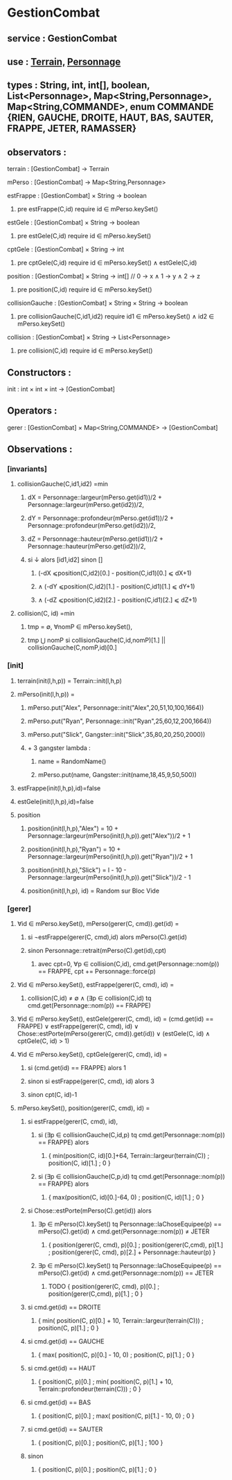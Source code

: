 * GestionCombat
** service : GestionCombat
** use : [[file:terrain.org][Terrain,]] [[file:personnage.org][Personnage]]
** types : String, int, int[], boolean, List<Personnage>, Map<String,Personnage>, Map<String,COMMANDE>, enum COMMANDE {RIEN, GAUCHE, DROITE, HAUT, BAS, SAUTER, FRAPPE, JETER, RAMASSER}
  

** observators :
**** terrain : [GestionCombat] → Terrain

**** mPerso : [GestionCombat] → Map<String,Personnage>

**** estFrappe : [GestionCombat] × String → boolean
***** pre estFrappe(C,id) require id ∈ mPerso.keySet()

**** estGele : [GestionCombat] × String → boolean
***** pre estGele(C,id) require id ∈ mPerso.keySet()

**** cptGele : [GestionCombat] × String → int
***** pre cptGele(C,id) require id ∈ mPerso.keySet() ∧ estGele(C,id)

**** position : [GestionCombat] × String → int[]  // 0 → x ∧ 1 → y ∧ 2 → z
***** pre position(C,id) require id ∈ mPerso.keySet() 

**** collisionGauche : [GestionCombat] × String × String → boolean
***** pre collisionGauche(C,id1,id2) require  id1 ∈ mPerso.keySet() ∧ id2 ∈ mPerso.keySet() 

**** collision : [GestionCombat] × String → List<Personnage>
***** pre collision(C,id) require id ∈ mPerso.keySet() 



** Constructors :
**** init : int × int × int → [GestionCombat]




** Operators :
**** gerer : [GestionCombat] × Map<String,COMMANDE> → [GestionCombat]




** Observations :
*** [invariants]
**** collisionGauche(C,id1,id2) =min
***** dX = Personnage::largeur(mPerso.get(id1))/2 + Personnage::largeur(mPerso.get(id2))/2, 
***** dY = Personnage::profondeur(mPerso.get(id1))/2 + Personnage::profondeur(mPerso.get(id2))/2, 
***** dZ = Personnage::hauteur(mPerso.get(id1))/2 + Personnage::hauteur(mPerso.get(id2))/2, 
***** si ↓ alors [id1,id2] sinon []
****** (-dX ⩽position(C,id2)[0.] - position(C,id1)[0.] ⩽ dX+1) 
****** ∧ (-dY ⩽position(C,id2)[1.] - position(C,id1)[1.] ⩽ dY+1) 
****** ∧ (-dZ ⩽position(C,id2)[2.] - position(C,id1)[2.] ⩽ dZ+1)


**** collision(C, id) =min 
***** tmp = ∅, ∀nomP ∈ mPerso.keySet(),
***** tmp ⋃ nomP si collisionGauche(C,id,nomP)[1.] || collisionGauche(C,nomP,id)[0.] 






*** [init]
**** terrain(init(l,h,p)) = Terrain::init(l,h,p)

**** mPerso(init(l,h,p)) = 
***** mPerso.put("Alex", Personnage::init("Alex",20,51,10,100,1664)) 
***** mPerso.put("Ryan", Personnage::init("Ryan",25,60,12,200,1664)) 
***** mPerso.put("Slick", Gangster::init("Slick",35,80,20,250,2000))
***** + 3 gangster lambda :
****** name = RandomName()
****** mPerso.put(name, Gangster::init(name,18,45,9,50,500))

**** estFrappe(init(l,h,p),id)=false

**** estGele(init(l,h,p),id)=false

**** position
***** position(init(l,h,p),"Alex") = 10 + Personnage::largeur(mPerso(init(l,h,p)).get("Alex"))/2 + 1
***** position(init(l,h,p),"Ryan") = 10 + Personnage::largeur(mPerso(init(l,h,p)).get("Ryan"))/2 + 1
***** position(init(l,h,p),"Slick") = l - 10 - Personnage::largeur(mPerso(init(l,h,p)).get("Slick"))/2 - 1
***** position(init(l,h,p), id) = Random sur Bloc Vide 






*** [gerer]
****  ∀id ∈ mPerso.keySet(), mPerso(gerer(C, cmd)).get(id) =  
***** si ¬estFrappe(gerer(C, cmd),id) alors mPerso(C).get(id)
***** sinon Personnage::retrait(mPerso(C).get(id),cpt)
****** avec cpt=0, ∀p ∈ collision(C,id), cmd.get(Personnage::nom(p)) == FRAPPE, cpt += Personnage::force(p) 

**** ∀id ∈ mPerso.keySet(), estFrappe(gerer(C, cmd), id) =
***** collision(C,id) ≠ ∅ ∧ (∃p ∈ collision(C,id) tq cmd.get(Personnage::nom(p)) == FRAPPE)

**** ∀id ∈ mPerso.keySet(), estGele(gerer(C, cmd), id) = (cmd.get(id) == FRAPPE) ∨ estFrappe(gerer(C, cmd), id) ∨ Chose::estPorte(mPerso(gerer(C, cmd)).get(id)) ∨ (estGele(C, id) ∧ cptGele(C, id) > 1)

**** ∀id ∈ mPerso.keySet(), cptGele(gerer(C, cmd), id) = 
***** si (cmd.get(id) == FRAPPE) alors 1 
***** sinon si estFrappe(gerer(C, cmd), id) alors 3
***** sinon cpt(C, id)-1

**** mPerso.keySet(), position(gerer(C, cmd), id) =
***** si estFrappe(gerer(C, cmd), id), 
****** si (∃p ∈ collisionGauche(C,id,p) tq cmd.get(Personnage::nom(p)) == FRAPPE) alors 
******* { min(position(C, id)[0.]+64, Terrain::largeur(terrain(C)) ; position(C, id)[1.] ; 0 }
****** si (∃p ∈ collisionGauche(C,p,id) tq cmd.get(Personnage::nom(p)) == FRAPPE) alors 
******* { max(position(C, id)[0.]-64, 0) ; position(C, id)[1.] ; 0 }
***** si Chose::estPorte(mPerso(C).get(id)) alors 
****** ∃p ∈ mPerso(C).keySet() tq Personnage::laChoseEquipee(p) == mPerso(C).get(id) ∧ cmd.get(Personnage::nom(p)) ≠ JETER 
******* { position(gerer(C, cmd), p)[0.] ; position(gerer(C,cmd), p)[1.] ; position(gerer(C, cmd), p)[2.] + Personnage::hauteur(p) }
****** ∃p ∈ mPerso(C).keySet() tq Personnage::laChoseEquipee(p) == mPerso(C).get(id) ∧ cmd.get(Personnage::nom(p)) == JETER 
******* TODO { position(gerer(C, cmd), p)[0.] ; position(gerer(C,cmd), p)[1.] ; 0 }
***** si cmd.get(id) == DROITE
******* { min( position(C, p)[0.] + 10, Terrain::largeur(terrain(C)))  ; position(C, p)[1.] ; 0 }
***** si cmd.get(id) == GAUCHE
******* { max( position(C, p)[0.] - 10, 0) ; position(C, p)[1.] ; 0 }
***** si cmd.get(id) == HAUT
******* { position(C, p)[0.] ;  min( position(C, p)[1.] + 10, Terrain::profondeur(terrain(C))) ; 0 }
***** si cmd.get(id) == BAS
******* { position(C, p)[0.] ; max( position(C, p)[1.] - 10, 0) ; 0 }
***** si cmd.get(id) == SAUTER
******* { position(C, p)[0.] ; position(C, p)[1.] ; 100 }
***** sinon 
******* { position(C, p)[0.] ; position(C, p)[1.] ; 0 }
